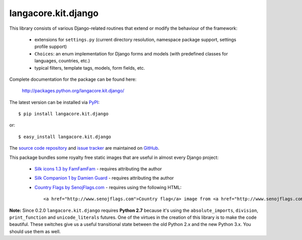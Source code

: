 --------------------
langacore.kit.django
--------------------

This library consists of various Django-related routines that extend or modify
the behaviour of the framework:

 * extensions for ``settings.py`` (current directory resolution, namespace
   package support, settings profile support)

 * ``Choices``: an enum implementation for Django forms and models (with
   predefined classes for languages, countries, etc.)

 * typical filters, template tags, models, form fields, etc.

Complete documentation for the package can be found here:

 http://packages.python.org/langacore.kit.django/

The latest version can be installed via `PyPI
<http://pypi.python.org/pypi/langacore.kit.django/>`_::

  $ pip install langacore.kit.django
  
or::

  $ easy_install langacore.kit.django


The `source code repository <http://github.com/LangaCore/kitdjango>`_ and `issue
tracker <http://github.com/LangaCore/kitdjango/issues>`_ are maintained on
`GitHub <http://github.com/LangaCore/kitdjango>`_.

This package bundles some royalty free static images that are useful in almost
every Django project:

 * `Silk icons 1.3 by FamFamFam <http://www.famfamfam.com/lab/icons/silk/>`_
   - requires attributing the author

 * `Silk Companion 1 by Damien Guard
   <http://damieng.com/creative/icons/silk-companion-1-icons>`_ - requires
   attributing the author

 * `Country Flags by SenojFlags.com <http://www.senojflags.com>`_ - requires
   using the following HTML::

    <a href="http://www.senojflags.com">Country flag</a> image from <a href="http://www.senojflags.com">Flags of all Countries</a>

**Note:**  Since 0.2.0 ``langacore.kit.django`` requires **Python 2.7** because
it's using the ``absolute_imports``, ``division``, ``print_function`` and
``unicode_literals`` futures. One of the virtues in the creation of this library
is to make the code beautiful. These switches give us a useful transitional
state between the old Python 2.x and the new Python 3.x. You should use them as
well.
